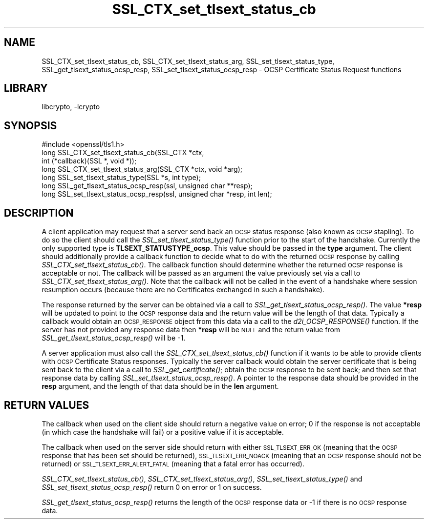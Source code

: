 .\"	$NetBSD: SSL_CTX_set_tlsext_status_cb.3,v 1.1.8.3 2016/05/06 08:56:11 snj Exp $
.\"
.\" Automatically generated by Pod::Man 2.28 (Pod::Simple 3.28)
.\"
.\" Standard preamble:
.\" ========================================================================
.de Sp \" Vertical space (when we can't use .PP)
.if t .sp .5v
.if n .sp
..
.de Vb \" Begin verbatim text
.ft CW
.nf
.ne \\$1
..
.de Ve \" End verbatim text
.ft R
.fi
..
.\" Set up some character translations and predefined strings.  \*(-- will
.\" give an unbreakable dash, \*(PI will give pi, \*(L" will give a left
.\" double quote, and \*(R" will give a right double quote.  \*(C+ will
.\" give a nicer C++.  Capital omega is used to do unbreakable dashes and
.\" therefore won't be available.  \*(C` and \*(C' expand to `' in nroff,
.\" nothing in troff, for use with C<>.
.tr \(*W-
.ds C+ C\v'-.1v'\h'-1p'\s-2+\h'-1p'+\s0\v'.1v'\h'-1p'
.ie n \{\
.    ds -- \(*W-
.    ds PI pi
.    if (\n(.H=4u)&(1m=24u) .ds -- \(*W\h'-12u'\(*W\h'-12u'-\" diablo 10 pitch
.    if (\n(.H=4u)&(1m=20u) .ds -- \(*W\h'-12u'\(*W\h'-8u'-\"  diablo 12 pitch
.    ds L" ""
.    ds R" ""
.    ds C` ""
.    ds C' ""
'br\}
.el\{\
.    ds -- \|\(em\|
.    ds PI \(*p
.    ds L" ``
.    ds R" ''
.    ds C`
.    ds C'
'br\}
.\"
.\" Escape single quotes in literal strings from groff's Unicode transform.
.ie \n(.g .ds Aq \(aq
.el       .ds Aq '
.\"
.\" If the F register is turned on, we'll generate index entries on stderr for
.\" titles (.TH), headers (.SH), subsections (.SS), items (.Ip), and index
.\" entries marked with X<> in POD.  Of course, you'll have to process the
.\" output yourself in some meaningful fashion.
.\"
.\" Avoid warning from groff about undefined register 'F'.
.de IX
..
.nr rF 0
.if \n(.g .if rF .nr rF 1
.if (\n(rF:(\n(.g==0)) \{
.    if \nF \{
.        de IX
.        tm Index:\\$1\t\\n%\t"\\$2"
..
.        if !\nF==2 \{
.            nr % 0
.            nr F 2
.        \}
.    \}
.\}
.rr rF
.\"
.\" Accent mark definitions (@(#)ms.acc 1.5 88/02/08 SMI; from UCB 4.2).
.\" Fear.  Run.  Save yourself.  No user-serviceable parts.
.    \" fudge factors for nroff and troff
.if n \{\
.    ds #H 0
.    ds #V .8m
.    ds #F .3m
.    ds #[ \f1
.    ds #] \fP
.\}
.if t \{\
.    ds #H ((1u-(\\\\n(.fu%2u))*.13m)
.    ds #V .6m
.    ds #F 0
.    ds #[ \&
.    ds #] \&
.\}
.    \" simple accents for nroff and troff
.if n \{\
.    ds ' \&
.    ds ` \&
.    ds ^ \&
.    ds , \&
.    ds ~ ~
.    ds /
.\}
.if t \{\
.    ds ' \\k:\h'-(\\n(.wu*8/10-\*(#H)'\'\h"|\\n:u"
.    ds ` \\k:\h'-(\\n(.wu*8/10-\*(#H)'\`\h'|\\n:u'
.    ds ^ \\k:\h'-(\\n(.wu*10/11-\*(#H)'^\h'|\\n:u'
.    ds , \\k:\h'-(\\n(.wu*8/10)',\h'|\\n:u'
.    ds ~ \\k:\h'-(\\n(.wu-\*(#H-.1m)'~\h'|\\n:u'
.    ds / \\k:\h'-(\\n(.wu*8/10-\*(#H)'\z\(sl\h'|\\n:u'
.\}
.    \" troff and (daisy-wheel) nroff accents
.ds : \\k:\h'-(\\n(.wu*8/10-\*(#H+.1m+\*(#F)'\v'-\*(#V'\z.\h'.2m+\*(#F'.\h'|\\n:u'\v'\*(#V'
.ds 8 \h'\*(#H'\(*b\h'-\*(#H'
.ds o \\k:\h'-(\\n(.wu+\w'\(de'u-\*(#H)/2u'\v'-.3n'\*(#[\z\(de\v'.3n'\h'|\\n:u'\*(#]
.ds d- \h'\*(#H'\(pd\h'-\w'~'u'\v'-.25m'\f2\(hy\fP\v'.25m'\h'-\*(#H'
.ds D- D\\k:\h'-\w'D'u'\v'-.11m'\z\(hy\v'.11m'\h'|\\n:u'
.ds th \*(#[\v'.3m'\s+1I\s-1\v'-.3m'\h'-(\w'I'u*2/3)'\s-1o\s+1\*(#]
.ds Th \*(#[\s+2I\s-2\h'-\w'I'u*3/5'\v'-.3m'o\v'.3m'\*(#]
.ds ae a\h'-(\w'a'u*4/10)'e
.ds Ae A\h'-(\w'A'u*4/10)'E
.    \" corrections for vroff
.if v .ds ~ \\k:\h'-(\\n(.wu*9/10-\*(#H)'\s-2\u~\d\s+2\h'|\\n:u'
.if v .ds ^ \\k:\h'-(\\n(.wu*10/11-\*(#H)'\v'-.4m'^\v'.4m'\h'|\\n:u'
.    \" for low resolution devices (crt and lpr)
.if \n(.H>23 .if \n(.V>19 \
\{\
.    ds : e
.    ds 8 ss
.    ds o a
.    ds d- d\h'-1'\(ga
.    ds D- D\h'-1'\(hy
.    ds th \o'bp'
.    ds Th \o'LP'
.    ds ae ae
.    ds Ae AE
.\}
.rm #[ #] #H #V #F C
.\" ========================================================================
.\"
.IX Title "SSL_CTX_set_tlsext_status_cb 3"
.TH SSL_CTX_set_tlsext_status_cb 3 "2016-03-09" "1.0.1t" "OpenSSL"
.\" For nroff, turn off justification.  Always turn off hyphenation; it makes
.\" way too many mistakes in technical documents.
.if n .ad l
.nh
.SH "NAME"
SSL_CTX_set_tlsext_status_cb, SSL_CTX_set_tlsext_status_arg,
SSL_set_tlsext_status_type, SSL_get_tlsext_status_ocsp_resp,
SSL_set_tlsext_status_ocsp_resp \- OCSP Certificate Status Request functions
.SH "LIBRARY"
libcrypto, -lcrypto
.SH "SYNOPSIS"
.IX Header "SYNOPSIS"
.Vb 1
\& #include <openssl/tls1.h>
\&
\& long SSL_CTX_set_tlsext_status_cb(SSL_CTX *ctx,
\&                                   int (*callback)(SSL *, void *));
\& long SSL_CTX_set_tlsext_status_arg(SSL_CTX *ctx, void *arg);
\&
\& long SSL_set_tlsext_status_type(SSL *s, int type);
\&
\& long SSL_get_tlsext_status_ocsp_resp(ssl, unsigned char **resp);
\& long SSL_set_tlsext_status_ocsp_resp(ssl, unsigned char *resp, int len);
.Ve
.SH "DESCRIPTION"
.IX Header "DESCRIPTION"
A client application may request that a server send back an \s-1OCSP\s0 status response
(also known as \s-1OCSP\s0 stapling). To do so the client should call the
\&\fISSL_set_tlsext_status_type()\fR function prior to the start of the handshake.
Currently the only supported type is \fBTLSEXT_STATUSTYPE_ocsp\fR. This value
should be passed in the \fBtype\fR argument. The client should additionally provide
a callback function to decide what to do with the returned \s-1OCSP\s0 response by
calling \fISSL_CTX_set_tlsext_status_cb()\fR. The callback function should determine
whether the returned \s-1OCSP\s0 response is acceptable or not. The callback will be
passed as an argument the value previously set via a call to
\&\fISSL_CTX_set_tlsext_status_arg()\fR. Note that the callback will not be called in
the event of a handshake where session resumption occurs (because there are no
Certificates exchanged in such a handshake).
.PP
The response returned by the server can be obtained via a call to
\&\fISSL_get_tlsext_status_ocsp_resp()\fR. The value \fB*resp\fR will be updated to point
to the \s-1OCSP\s0 response data and the return value will be the length of that data.
Typically a callback would obtain an \s-1OCSP_RESPONSE\s0 object from this data via a
call to the \fId2i_OCSP_RESPONSE()\fR function. If the server has not provided any
response data then \fB*resp\fR will be \s-1NULL\s0 and the return value from
\&\fISSL_get_tlsext_status_ocsp_resp()\fR will be \-1.
.PP
A server application must also call the \fISSL_CTX_set_tlsext_status_cb()\fR function
if it wants to be able to provide clients with \s-1OCSP\s0 Certificate Status
responses. Typically the server callback would obtain the server certificate
that is being sent back to the client via a call to \fISSL_get_certificate()\fR;
obtain the \s-1OCSP\s0 response to be sent back; and then set that response data by
calling \fISSL_set_tlsext_status_ocsp_resp()\fR. A pointer to the response data should
be provided in the \fBresp\fR argument, and the length of that data should be in
the \fBlen\fR argument.
.SH "RETURN VALUES"
.IX Header "RETURN VALUES"
The callback when used on the client side should return a negative value on
error; 0 if the response is not acceptable (in which case the handshake will
fail) or a positive value if it is acceptable.
.PP
The callback when used on the server side should return with either
\&\s-1SSL_TLSEXT_ERR_OK \s0(meaning that the \s-1OCSP\s0 response that has been set should be
returned), \s-1SSL_TLSEXT_ERR_NOACK \s0(meaning that an \s-1OCSP\s0 response should not be
returned) or \s-1SSL_TLSEXT_ERR_ALERT_FATAL \s0(meaning that a fatal error has
occurred).
.PP
\&\fISSL_CTX_set_tlsext_status_cb()\fR, \fISSL_CTX_set_tlsext_status_arg()\fR,
\&\fISSL_set_tlsext_status_type()\fR and \fISSL_set_tlsext_status_ocsp_resp()\fR return 0 on
error or 1 on success.
.PP
\&\fISSL_get_tlsext_status_ocsp_resp()\fR returns the length of the \s-1OCSP\s0 response data
or \-1 if there is no \s-1OCSP\s0 response data.

